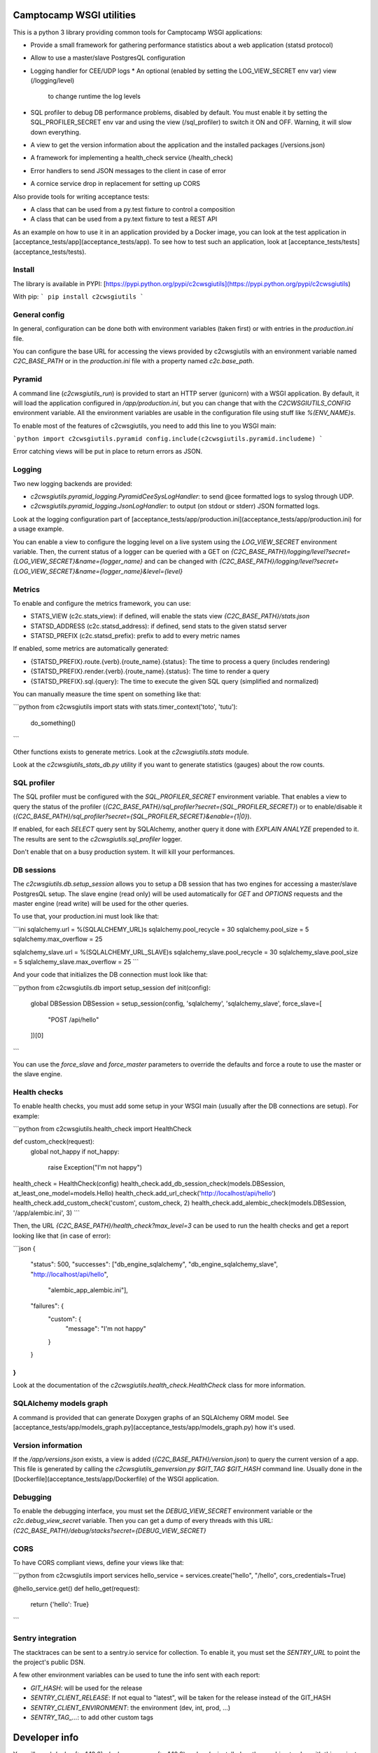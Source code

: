 Camptocamp WSGI utilities
=========================

This is a python 3 library providing common tools for Camptocamp WSGI
applications:

* Provide a small framework for gathering performance statistics about
  a web application (statsd protocol)
* Allow to use a master/slave PostgresQL configuration
* Logging handler for CEE/UDP logs
  * An optional (enabled by setting the LOG_VIEW_SECRET env var) view (/logging/level)
    to change runtime the log levels
* SQL profiler to debug DB performance problems, disabled by default. You must enable it by setting the
  SQL_PROFILER_SECRET env var and using the view (/sql_profiler) to switch it ON and OFF. Warning,
  it will slow down everything.
* A view to get the version information about the application and the installed packages (/versions.json)
* A framework for implementing a health_check service (/health_check)
* Error handlers to send JSON messages to the client in case of error
* A cornice service drop in replacement for setting up CORS

Also provide tools for writing acceptance tests:

* A class that can be used from a py.test fixture to control a
  composition
* A class that can be used from a py.text fixture to test a REST API

As an example on how to use it in an application provided by a Docker image, you can look at the
test application in [acceptance_tests/app](acceptance_tests/app).
To see how to test such an application, look at [acceptance_tests/tests](acceptance_tests/tests).


Install
-------

The library is available in PYPI:
[https://pypi.python.org/pypi/c2cwsgiutils](https://pypi.python.org/pypi/c2cwsgiutils)

With pip:
```
pip install c2cwsgiutils
```


General config
--------------

In general, configuration can be done both with environment variables (taken first) or with entries in the
`production.ini` file.

You can configure the base URL for accessing the views provided by c2cwsgiutils with an environment variable
named `C2C_BASE_PATH` or in the `production.ini` file with a property named `c2c.base_path`.


Pyramid
-------

A command line (`c2cwsgiutils_run`) is provided to start an HTTP server (gunicorn) with a WSGI application.
By default, it will load the application configured in `/app/production.ini`, but you can change that with
the `C2CWSGIUTILS_CONFIG` environment variable. All the environment variables are usable in the configuration
file using stuff like `%(ENV_NAME)s`.

To enable most of the features of c2cwsgiutils, you need to add this line to you WSGI main:

```python
import c2cwsgiutils.pyramid
config.include(c2cwsgiutils.pyramid.includeme)
```

Error catching views will be put in place to return errors as JSON.


Logging
-------

Two new logging backends are provided:

* `c2cwsgiutils.pyramid_logging.PyramidCeeSysLogHandler`: to send @cee formatted logs to syslog through UDP.
* `c2cwsgiutils.pyramid_logging.JsonLogHandler`: to output (on stdout or stderr) JSON formatted logs.

Look at the logging configuration part of
[acceptance_tests/app/production.ini](acceptance_tests/app/production.ini) for a usage example.

You can enable a view to configure the logging level on a live system using the `LOG_VIEW_SECRET` environment
variable. Then, the current status of a logger can be queried with a GET on
`{C2C_BASE_PATH}/logging/level?secret={LOG_VIEW_SECRET}&name={logger_name}` and can be changed with
`{C2C_BASE_PATH}/logging/level?secret={LOG_VIEW_SECRET}&name={logger_name}&level={level}`


Metrics
-------

To enable and configure the metrics framework, you can use:

* STATS_VIEW (c2c.stats_view): if defined, will enable the stats view `{C2C_BASE_PATH}/stats.json`
* STATSD_ADDRESS (c2c.statsd_address): if defined, send stats to the given statsd server
* STATSD_PREFIX (c2c.statsd_prefix): prefix to add to every metric names

If enabled, some metrics are automatically generated:

* {STATSD_PREFIX}.route.{verb}.{route_name}.{status}: The time to process a query (includes rendering)
* {STATSD_PREFIX}.render.{verb}.{route_name}.{status}: The time to render a query
* {STATSD_PREFIX}.sql.{query}: The time to execute the given SQL query (simplified and normalized)

You can manually measure the time spent on something like that:

```python
from c2cwsgiutils import stats
with stats.timer_context('toto', 'tutu'):
    do_something()
```

Other functions exists to generate metrics. Look at the `c2cwsgiutils.stats` module.

Look at the `c2cwsgiutils_stats_db.py` utility if you want to generate statistics (gauges) about the
row counts.


SQL profiler
------------

The SQL profiler must be configured with the `SQL_PROFILER_SECRET` environment variable. That enables a view
to query the status of the profiler (`{C2C_BASE_PATH}/sql_profiler?secret={SQL_PROFILER_SECRET}`) or to
enable/disable it (`{C2C_BASE_PATH}/sql_profiler?secret={SQL_PROFILER_SECRET}&enable={1|0}`).

If enabled, for each `SELECT` query sent by SQLAlchemy, another query it done with `EXPLAIN ANALYZE`
prepended to it. The results are sent to the `c2cwsgiutils.sql_profiler` logger.

Don't enable that on a busy production system. It will kill your performances.


DB sessions
-----------

The `c2cwsgiutils.db.setup_session` allows you to setup a DB session that has two engines for accessing a
master/slave PostgresQL setup. The slave engine (read only) will be used automatically for `GET` and `OPTIONS`
requests and the master engine (read write) will be used for the other queries.

To use that, your production.ini must look like that:

```ini
sqlalchemy.url = %(SQLALCHEMY_URL)s
sqlalchemy.pool_recycle = 30
sqlalchemy.pool_size = 5
sqlalchemy.max_overflow = 25

sqlalchemy_slave.url = %(SQLALCHEMY_URL_SLAVE)s
sqlalchemy_slave.pool_recycle = 30
sqlalchemy_slave.pool_size = 5
sqlalchemy_slave.max_overflow = 25
```

And your code that initializes the DB connection must look like that:

```python
from c2cwsgiutils.db import setup_session
def init(config):
    global DBSession
    DBSession = setup_session(config, 'sqlalchemy', 'sqlalchemy_slave', force_slave=[
        "POST /api/hello"
    ])[0]
```

You can use the `force_slave` and `force_master` parameters to override the defaults and force a route to use
the master or the slave engine.


Health checks
-------------

To enable health checks, you must add some setup in your WSGI main (usually after the DB connections are
setup). For example:

```python
from c2cwsgiutils.health_check import HealthCheck

def custom_check(request):
    global not_happy
    if not_happy:
        raise Exception("I'm not happy")

health_check = HealthCheck(config)
health_check.add_db_session_check(models.DBSession, at_least_one_model=models.Hello)
health_check.add_url_check('http://localhost/api/hello')
health_check.add_custom_check('custom', custom_check, 2)
health_check.add_alembic_check(models.DBSession, '/app/alembic.ini', 3)
```

Then, the URL `{C2C_BASE_PATH}/health_check?max_level=3` can be used to run the health checks and get a report
looking like that (in case of error):

```json
{
    "status": 500,
    "successes": ["db_engine_sqlalchemy", "db_engine_sqlalchemy_slave", "http://localhost/api/hello", 
                  "alembic_app_alembic.ini"],
    "failures": {
        "custom": {
            "message": "I'm not happy"
        }
    }
}
```

Look at the documentation of the `c2cwsgiutils.health_check.HealthCheck` class for more information.


SQLAlchemy models graph
-----------------------

A command is provided that can generate Doxygen graphs of an SQLAlchemy ORM model.
See [acceptance_tests/app/models_graph.py](acceptance_tests/app/models_graph.py) how it's used.


Version information
-------------------

If the `/app/versions.json` exists, a view is added (`{C2C_BASE_PATH}/version.json`) to query the current
version of a app. This file is generated by calling the `c2cwsgiutils_genversion.py $GIT_TAG $GIT_HASH`
command line. Usually done in the [Dockerfile](acceptance_tests/app/Dockerfile) of the WSGI application.


Debugging
---------

To enable the debugging interface, you must set the `DEBUG_VIEW_SECRET` environment variable or the
`c2c.debug_view_secret` variable. Then you can get a dump of every threads with this URL:
`{C2C_BASE_PATH}/debug/stacks?secret={DEBUG_VIEW_SECRET}`


CORS
----

To have CORS compliant views, define your views like that:

```python
from c2cwsgiutils import services
hello_service = services.create("hello", "/hello", cors_credentials=True)

@hello_service.get()
def hello_get(request):
    return {'hello': True}
```


Sentry integration
------------------

The stacktraces can be sent to a sentry.io service for collection. To enable it, you must set the `SENTRY_URL`
to point the the project's public DSN.

A few other environment variables can be used to tune the info sent with each report:

* `GIT_HASH`: will be used for the release
* `SENTRY_CLIENT_RELEASE`: If not equal to "latest", will be taken for the release instead of the GIT_HASH
* `SENTRY_CLIENT_ENVIRONMENT`: the environment (dev, int, prod, ...)
* `SENTRY_TAG_...`: to add other custom tags


Developer info
==============

You will need `docker` (>=1.12.0), `docker-compose` (>=1.10.0) and
`make` installed on the machine to play with this project.
Check available versions of `docker-engine` with
`apt-get policy docker-engine` and eventually force install the
up-to-date version using a command similar to
`apt-get install docker-engine=1.12.3-0~xenial`.

To lint and test everything, run the following command:

```shell
make
```

Make sure you are strict with the version numbers:

* bug fix version change: Nothing added, removed or changed in the API and only bug fix
  version number changes in the dependencies
* minor version change: The API must remain backward compatible and only minor version
  number changes in the dependencies
* major version change: The API and the dependencies are not backward compatible

To make a release:

* Change the the version in [setup.py](setup.py).
* run `make release` to publish to PYPI.
* Commit and push to master.
* Tag the GIT commit.
* Rebase the `release_${MAJOR_VERSION}` branch to this commit and push the `release_${MAJOR_VERSION}` and
  the tag to github. Make sure to do that at the same time so that Jenkins can see the tag when it builds
  the branch.

We need the `release_${MAJOR_VERSION}` branch, so that Jenkins can build a new docker image for the major
versions every nights.


